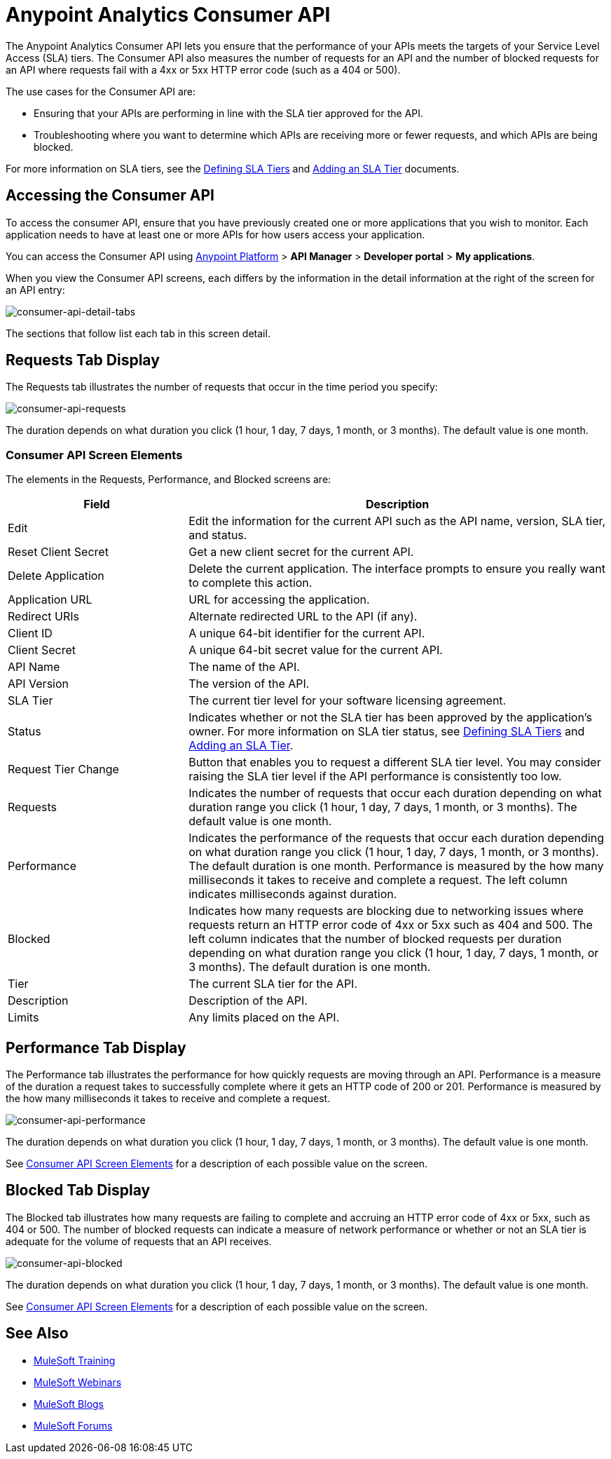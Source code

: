 = Anypoint Analytics Consumer API
:keywords: analytics, consumer api, consumer, api

The Anypoint Analytics Consumer API lets you ensure that the performance of your APIs meets the targets of your Service Level Access (SLA) tiers. The Consumer API also measures the number of requests for an API and the number of blocked requests for an API where requests fail with a 4xx or 5xx HTTP error code (such as a 404 or 500).

The use cases for the Consumer API are:

* Ensuring that your APIs are performing in line with the SLA tier approved for the API.
* Troubleshooting where you want to determine which APIs are receiving more or fewer requests, and which APIs are being blocked.

For more information on SLA tiers, see the  link:/api-manager/defining-sla-tiers[Defining SLA Tiers] and link:/api-manager/tutorial-manage-an-api#adding-an-sla-tier[Adding an SLA Tier] documents.

== Accessing the Consumer API

To access the consumer API, ensure that you have previously created one or more applications that you wish to monitor. Each application needs to have at least one or more APIs for how users access your application.

You can access the Consumer API using link:https://anypoint.mulesoft.com/#/signin[Anypoint Platform] > *API Manager* > *Developer portal* > *My applications*.

When you view the Consumer API screens, each differs by the information in the detail information at the right of the screen for an API entry:

image:consumer-api-detail-tabs.png[consumer-api-detail-tabs]


The sections that follow list each tab in this screen detail.

== Requests Tab Display

The Requests tab illustrates the number of requests that occur in the time period you specify:

image:consumer-api-requests.png[consumer-api-requests]

The duration depends on what duration you click (1 hour, 1 day, 7 days, 1 month, or 3 months). The default value is one month.

=== Consumer API Screen Elements

The elements in the Requests, Performance, and Blocked screens are:

[cols="30a,70a",options="header"]
|===
|Field |Description
|Edit |Edit the information for the current API such as the API name, version, SLA tier, and status.
|Reset Client Secret |Get a new client secret for the current API.
|Delete Application |Delete the current application. The interface prompts to ensure you really want to
complete this action.
|Application URL |URL for accessing the application.
|Redirect URIs |Alternate redirected URL to the API (if any).
|Client ID |A unique 64-bit identifier for the current API.
|Client Secret |A unique 64-bit secret value for the current API.
|API Name |The name of the API.
|API Version |The version of the API.
|SLA Tier |The current tier level for your software licensing agreement.
|Status |Indicates whether or not the SLA tier has been approved by the application's owner. For more information on SLA tier status, see link:/api-manager/defining-sla-tiers[Defining SLA Tiers] and link:/api-manager/tutorial-manage-an-api#adding-an-sla-tier[Adding an SLA Tier].
|Request Tier Change |Button that enables you to request a different SLA tier level. You may consider raising the SLA tier level if the API performance is consistently too low.
|Requests |Indicates the number of requests that occur each duration depending on what duration range you click (1 hour, 1 day, 7 days, 1 month, or 3 months). The default value is one month.
|Performance |Indicates the performance of the requests that occur each duration depending on what duration range you click (1 hour, 1 day, 7 days, 1 month, or 3 months). The default duration is one month. Performance is measured by the how many milliseconds it takes to receive and complete a request. The left column indicates milliseconds against duration.
|Blocked |Indicates how many requests are blocking due to networking issues where requests return an HTTP error code of 4xx or 5xx such as 404 and 500. The left column indicates that the number of blocked requests per duration depending on what duration range you click (1 hour, 1 day, 7 days, 1 month, or 3 months). The default duration is one month.
|Tier |The current SLA tier for the API.
|Description |Description of the API.
|Limits |Any limits placed on the API.
|===

== Performance Tab Display

The Performance tab illustrates the performance for how quickly requests are moving through an API. Performance is a measure of the duration a request takes to successfully complete where it gets an HTTP code of 200 or 201. Performance is measured by the how many milliseconds it takes to receive and complete a request.

image:consumer-api-performance.png[consumer-api-performance]

The duration depends on what duration you click (1 hour, 1 day, 7 days, 1 month, or 3 months). The default value is one month.

See <<Consumer API Screen Elements>> for a description of each possible value on the screen.

== Blocked Tab Display

The Blocked tab illustrates how many requests are failing to complete and accruing an HTTP error code of 4xx or 5xx, such as 404 or 500. The number of blocked requests can indicate a measure of network performance or whether or not an SLA tier is adequate for the volume of requests that an API receives.

image:consumer-api-blocked.png[consumer-api-blocked]

The duration depends on what duration you click (1 hour, 1 day, 7 days, 1 month, or 3 months). The default value is one month.

See <<Consumer API Screen Elements>> for a description of each possible value on the screen.

== See Also

* link:http://training.mulesoft.com[MuleSoft Training]
* link:https://www.mulesoft.com/webinars[MuleSoft Webinars]
* link:http://blogs.mulesoft.com[MuleSoft Blogs]
* link:http://forums.mulesoft.com[MuleSoft Forums]
